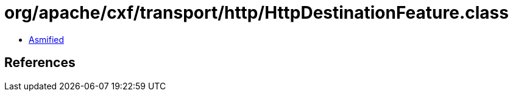 = org/apache/cxf/transport/http/HttpDestinationFeature.class

 - link:HttpDestinationFeature-asmified.java[Asmified]

== References

